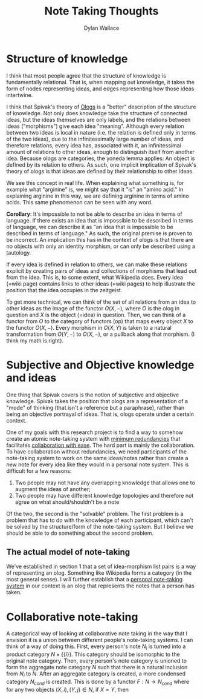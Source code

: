 #+TITLE: Note Taking Thoughts
#+AUTHOR: Dylan Wallace

* Structure of knowledge
I think that most people agree that the structure of knowledge is fundamentally relational. That is, when mapping out knowledge, it takes the form of nodes representing ideas, and edges representing how those ideas intertwine.

I think that Spivak's theory of [[https://math.mit.edu/~dspivak/informatics/ologs--basic.pdf][Ologs]] is a "better" description of the structure of knowledge. Not only does knowledge take the structure of connected ideas, but the ideas themselves are only labels, and the relations between ideas ("morphisms") give each idea "meaning". Although every relation between two ideas is local in nature (i.e. the relation is defined only in terms of the two ideas), due to the infinitessimally large number of ideas, and therefore relations, every idea has, associated with it, an infinitessimal amount of relations to other ideas, enough to distinguish itself from another idea. Because ologs are categories, the yoneda lemma applies: An object is defined by its relation to others. As such, one implicit implication of Spivak's theory of ologs is that ideas are defined by their relationship to other ideas.

We see this concept in real life. When explaining what something is, for example what "arginine" is, we might say that it "is" an "amino acid." In explaining arginine in this way, we are defining arginine in terms of amino acids. This same phenomenon can be seen with any word.

*Corollary*: It's impossible to not be able to describe an idea in terms of language. If there exists an idea that is impossible to be described in terms of language, we can describe it as "an idea that is impossible to be described in terms of language." As such, the original premise is proven to be incorrect. An implication this has in the context of ologs is that there are no objects with only an identity morphism, or can only be described using a tautology.

If every idea is defined in relation to others, we can make these relations explicit by creating pairs of ideas and collections of morphisms that lead out from the idea. This is, to some extent, what Wikipedia does. Every idea (=wiki page) contains links to other ideas (=wiki pages) to help illustrate the position that the idea occupies in the zeitgeist.

To get more technical, we can think of the set of all relations from an idea to other ideas as the image of the functor $O(X, -)$, where $O$ is the olog in question and $X$ is the object (=idea) in question. Then, we can think of a functor from $O$ to the category of functors (op) that maps every object $X$ to the functor $O(X, -)$. Every morphism in $O(X, Y)$ is taken to a natural transformation from $O(Y, -)$ to $O(X, -)$, or a pullback along that morphism. (I think my math is right).

* Subjective and Objective knowledge and ideas
One thing that Spivak covers is the notion of subjective and objective knowledge. Spivak takes the position that ologs are a representation of a "mode" of thinking (that isn't a reference but a paraphrase), rather than being an objective portrayal of ideas. That is, ologs operate under a certain context.

One of my goals with this research project is to find a way to somehow create an atomic note-taking system with _minimum redundancies_ that facilitates _collaboration with ease_. The hard part is mainly the collaboration. To have collaboration without redundancies, we need participants of the note-taking system to work on the same ideas/notes rather than create a new note for every idea like they would in a personal note system. This is difficult for a few reasons:

1. Two people may not have any overlapping knowledge that allows one to augment the ideas of another;
2. Two people may have different knowledge topologies and therefore not agree on what should/shouldn't be a note

Of the two, the second is the "solvable" problem. The first problem is a problem that has to do with the knowledge of each participant, which can't be solved by the structure/form of the note-taking system. But I believe we should be able to do something about the second problem.

** The actual model of note-taking
We've established in section 1 that a set of idea-morphism list pairs is a way of representing an olog. Something like Wikipedia forms a category (in the most general sense).
I will further establish that a _personal note-taking system_ in our context is an olog that represents the notes that a person has taken.

* Collaborative note-taking
A categorical way of looking at collaborative note taking in the way that I envision it is a union between different people's note-taking systems.
I can think of a way of doing this.
First, every person's note $N_{i}$ is turned into a product category $N \times \{\{i\}\}$. This category should be isomorphic to the original note category.
Then, every person's note category is unioned to form the aggregate note category $N$ such that there is a natural inclusion from $N_{i}$ to $N$.
After an aggregate category is created, a more condensed category $N_{cond}$ is created. This is done by a functor $F: N \rightarrow N_{cond}$ where for any two objects $(X, i), (Y, j) \in N$, if $X = Y$, then 
